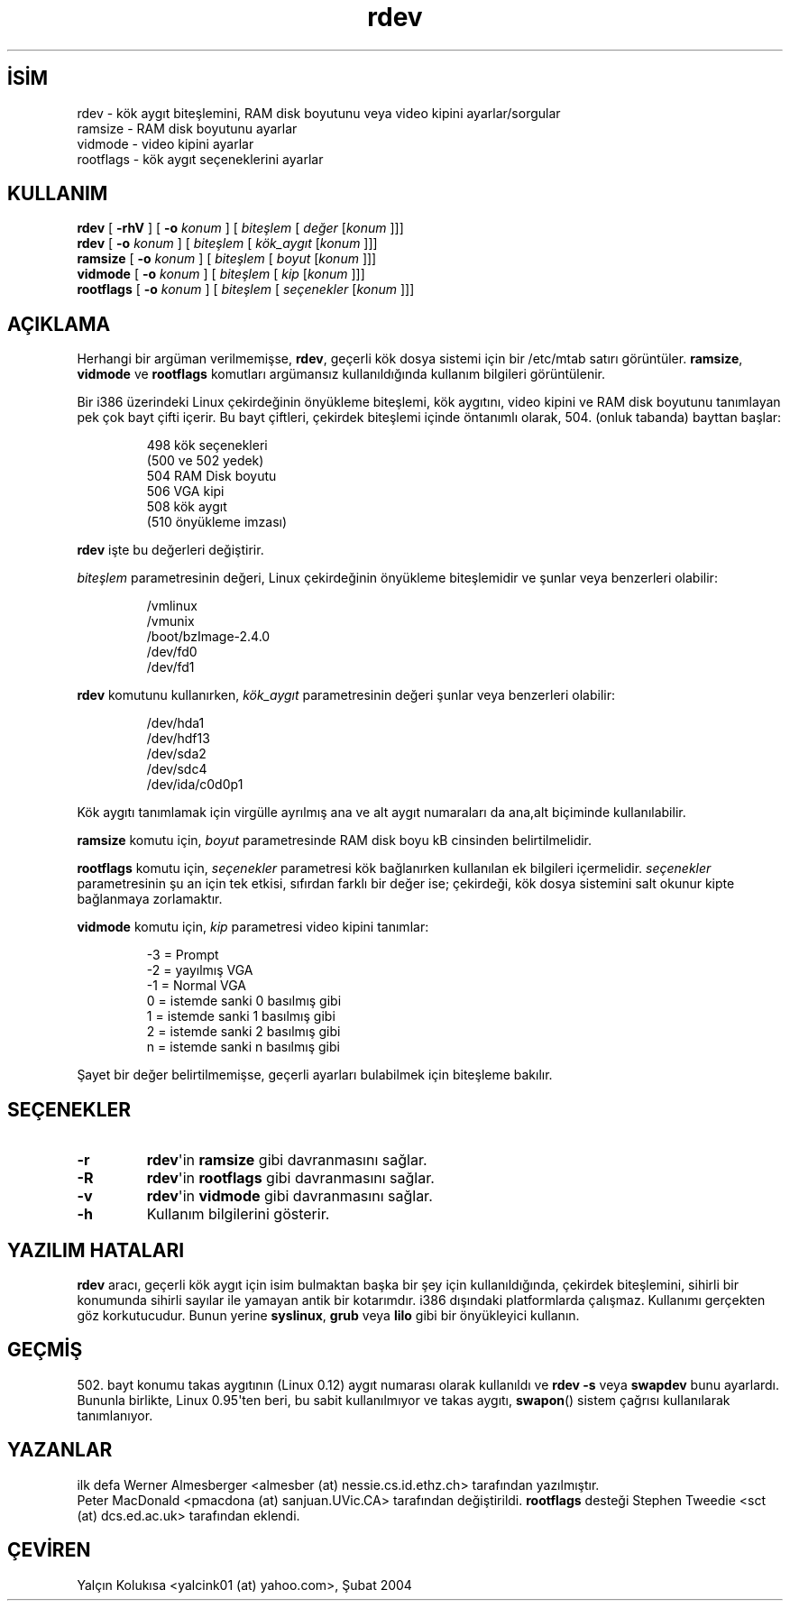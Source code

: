 .\" http://belgeler.org \N'45' 2006\N'45'11\N'45'26T10:18:40+02:00  
.\" Copyright 1992, 1993 Rickard E. Faith (faith@cs.unc.edu) 
.\" May be distributed under the GNU General Public License 
.\" Changes from sct@dcs.ed.ac.uk added Sat Oct 9 09:54:00 1993.   
.TH "rdev" 8 "20 Kasım 1993" "Linux 0.99" "Linux Yazılımcısının Kılavuzu"
.nh    
.SH İSİM
rdev \N'45' kök aygıt biteşlemini, RAM disk boyutunu veya video kipini ayarlar/sorgular
.br
ramsize \N'45' RAM disk boyutunu ayarlar
.br
vidmode \N'45' video kipini ayarlar
.br
rootflags \N'45' kök aygıt seçeneklerini ayarlar    
.SH KULLANIM 
.nf
\fBrdev\fR      [ \fB\N'45'rhV\fR ] [ \fB\N'45'o \fR\fIkonum\fR ] [ \fIbiteşlem\fR [ \fIdeğer\fR [\fIkonum\fR ]]]
\fBrdev\fR      [ \fB\N'45'o \fR\fIkonum\fR ] [ \fIbiteşlem\fR [ \fIkök_aygıt\fR [\fIkonum\fR ]]]
\fBramsize\fR   [ \fB\N'45'o \fR\fIkonum\fR ] [ \fIbiteşlem\fR [ \fIboyut\fR [\fIkonum\fR ]]]
\fBvidmode\fR   [ \fB\N'45'o \fR\fIkonum\fR ] [ \fIbiteşlem\fR [ \fIkip\fR [\fIkonum\fR ]]]
\fBrootflags\fR [ \fB\N'45'o \fR\fIkonum\fR ] [ \fIbiteşlem\fR [ \fIseçenekler\fR [\fIkonum\fR ]]]
.fi
       
.SH AÇIKLAMA     
Herhangi bir argüman verilmemişse, \fBrdev\fR, geçerli kök dosya sistemi için bir /etc/mtab satırı görüntüler. \fBramsize\fR, \fBvidmode\fR ve \fBrootflags\fR komutları argümansız kullanıldığında kullanım bilgileri görüntülenir.     

Bir i386 üzerindeki Linux çekirdeğinin önyükleme biteşlemi, kök aygıtını, video kipini ve RAM disk boyutunu tanımlayan pek çok bayt çifti içerir. Bu bayt çiftleri, çekirdek biteşlemi içinde öntanımlı olarak, 504. (onluk tabanda) bayttan başlar:     

.IP
.IP
.RS
.nf
498 kök seçenekleri
(500 ve 502 yedek)
504 RAM Disk boyutu
506 VGA kipi
508 kök aygıt
(510 önyükleme imzası)
.fi
.RE
.IP


.PP
\fBrdev\fR işte bu değerleri değiştirir.     

\fIbiteşlem\fR parametresinin değeri, Linux çekirdeğinin önyükleme biteşlemidir ve şunlar veya benzerleri olabilir:     

.IP
.IP
.RS
.nf
/vmlinux
/vmunix
/boot/bzImage\N'45'2.4.0
/dev/fd0
/dev/fd1
.fi
.RE
.IP


.PP
\fBrdev\fR komutunu kullanırken, \fIkök_aygıt\fR parametresinin değeri şunlar veya benzerleri olabilir:     

.IP
.IP
.RS
.nf
/dev/hda1
/dev/hdf13
/dev/sda2
/dev/sdc4
/dev/ida/c0d0p1
.fi
.RE
.IP


.PP
Kök aygıtı tanımlamak için virgülle ayrılmış ana ve alt aygıt numaraları da ana,alt biçiminde kullanılabilir.     

\fBramsize\fR komutu için, \fIboyut\fR parametresinde RAM disk boyu kB cinsinden belirtilmelidir.     

\fBrootflags\fR komutu için, \fIseçenekler\fR parametresi kök bağlanırken kullanılan ek bilgileri içermelidir. \fIseçenekler\fR parametresinin şu an için tek etkisi, sıfırdan farklı bir değer ise; çekirdeği, kök dosya sistemini salt okunur kipte bağlanmaya zorlamaktır.     

\fBvidmode\fR komutu için, \fIkip\fR parametresi video kipini tanımlar:     

.IP
.IP
.RS
.nf
\N'45'3 = Prompt
\N'45'2 = yayılmış VGA
\N'45'1 = Normal VGA
\ 0 = istemde sanki 0 basılmış gibi
\ 1 = istemde sanki 1 basılmış gibi
\ 2 = istemde sanki 2 basılmış gibi
\ n = istemde sanki n basılmış gibi
.fi
.RE
.IP


.PP
Şayet bir değer belirtilmemişse, geçerli ayarları bulabilmek için biteşleme bakılır.     
   
.SH SEÇENEKLER     

.br
.ns
.TP 
\fB\N'45'r\fR
\fBrdev\fR\N'39'in \fBramsize\fR gibi davranmasını sağlar.         

.TP 
\fB\N'45'R\fR
\fBrdev\fR\N'39'in \fBrootflags\fR gibi davranmasını sağlar.         

.TP 
\fB\N'45'v\fR
\fBrdev\fR\N'39'in \fBvidmode\fR gibi davranmasını sağlar.         

.TP 
\fB\N'45'h\fR
Kullanım bilgilerini gösterir.         

.PP
   
.SH YAZILIM HATALARI     
\fBrdev\fR aracı, geçerli kök aygıt için isim bulmaktan başka bir şey için kullanıldığında, çekirdek biteşlemini, sihirli bir konumunda sihirli sayılar ile yamayan antik bir kotarımdır. i386 dışındaki platformlarda çalışmaz. Kullanımı gerçekten göz korkutucudur. Bunun yerine \fBsyslinux\fR, \fBgrub\fR veya \fBlilo\fR gibi bir önyükleyici kullanın.     
   
.SH GEÇMİŞ     
502. bayt konumu takas aygıtının (Linux 0.12) aygıt numarası olarak kullanıldı ve  \fBrdev \N'45's\fR veya \fBswapdev\fR bunu ayarlardı. Bununla birlikte, Linux 0.95\N'39'ten beri, bu sabit kullanılmıyor ve takas aygıtı, \fBswapon\fR() sistem çağrısı kullanılarak tanımlanıyor.     
   
.SH YAZANLAR     
ilk defa Werner Almesberger <almesber (at) nessie.cs.id.ethz.ch> tarafından yazılmıştır.
.br
Peter MacDonald <pmacdona (at) sanjuan.UVic.CA> tarafından değiştirildi. \fBrootflags\fR desteği Stephen Tweedie <sct (at) dcs.ed.ac.uk> tarafından eklendi.     
   
.SH ÇEVİREN     
Yalçın Kolukısa <yalcink01 (at) yahoo.com>, Şubat 2004
    
   
